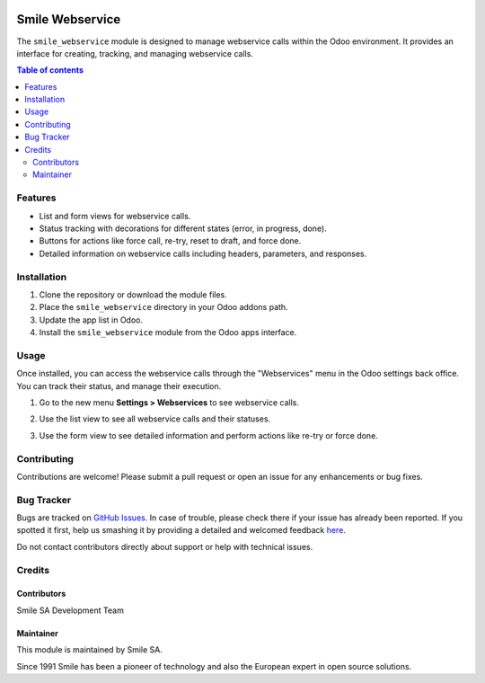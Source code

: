 .. |badge1| image:: https://img.shields.io/badge/licence-AGPL--3-blue.svg
    :alt: License: AGPL-3

.. |badge2| image:: https://img.shields.io/badge/github-Smile--SA%2Fodoo_addons-lightgray.png?logo=github
    :target: https://github.com/Smile-SA/odoo_addons/tree/18.0/smile_webservice
    :alt: Smile-SA/odoo_addons

|badge1| |badge2|

==================
Smile Webservice
==================

The ``smile_webservice`` module is designed to manage webservice calls within the Odoo environment. It provides an interface for creating, tracking, and managing webservice calls.

.. contents:: Table of contents
   :local:

Features
========

- List and form views for webservice calls.
- Status tracking with decorations for different states (error, in progress, done).
- Buttons for actions like force call, re-try, reset to draft, and force done.
- Detailed information on webservice calls including headers, parameters, and responses.

Installation
===========

1. Clone the repository or download the module files.
2. Place the ``smile_webservice`` directory in your Odoo addons path.
3. Update the app list in Odoo.
4. Install the ``smile_webservice`` module from the Odoo apps interface.

Usage
=====

Once installed, you can access the webservice calls through the "Webservices" menu in the Odoo settings back office. You can track their status, and manage their execution.

1. Go to the new menu **Settings > Webservices** to see webservice calls.

   .. image:: static/description/webservice.png
      :alt: webservice in odoo

2. Use the list view to see all webservice calls and their statuses.

   .. image:: static/description/webservice_list.png
      :alt: webservice in odoo

3. Use the form view to see detailed information and perform actions like re-try or force done.

   .. image:: static/description/webservice_form.png
      :alt: webservice in odoo

Contributing
===========

Contributions are welcome! Please submit a pull request or open an issue for any enhancements or bug fixes.

Bug Tracker
==========

Bugs are tracked on `GitHub Issues <https://github.com/Smile-SA/odoo_addons/issues>`_.
In case of trouble, please check there if your issue has already been reported.
If you spotted it first, help us smashing it by providing a detailed and welcomed feedback
`here <https://github.com/Smile-SA/odoo_addons/issues/new?body=module:%20smile_webservice%0Aversion:%218.0%0A%0A**Steps%20to%20reproduce**%0A-%20...%0A%0A**Current%20behavior**%0A%0A**Expected%20behavior**>`_.

Do not contact contributors directly about support or help with technical issues.

Credits
=======

Contributors
-----------

Smile SA Development Team

Maintainer
---------

This module is maintained by Smile SA.

Since 1991 Smile has been a pioneer of technology and also the European expert in open source solutions.